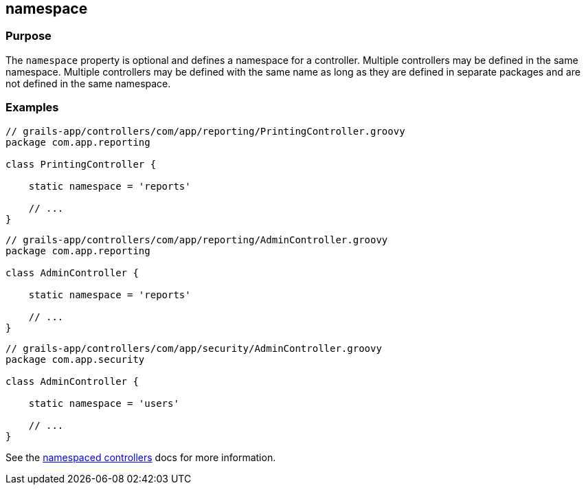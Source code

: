 
== namespace



=== Purpose


The `namespace` property is optional and defines a namespace for a controller.
Multiple controllers may be defined in the same namespace.  Multiple
controllers may be defined with the same name as long as they are defined in
separate packages and are not defined in the same namespace.


=== Examples


[source,groovy]
----
// grails-app/controllers/com/app/reporting/PrintingController.groovy
package com.app.reporting

class PrintingController {

    static namespace = 'reports'

    // ...
}
----

[source,groovy]
----
// grails-app/controllers/com/app/reporting/AdminController.groovy
package com.app.reporting

class AdminController {

    static namespace = 'reports'

    // ...
}
----

[source,groovy]
----
// grails-app/controllers/com/app/security/AdminController.groovy
package com.app.security

class AdminController {

    static namespace = 'users'

    // ...
}
----

See the link:../../guide/theWebLayer.html#namespacedControllers[namespaced controllers] docs for more information.
